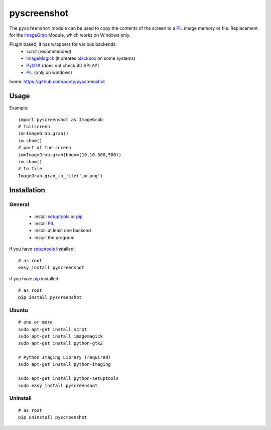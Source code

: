 ============
pyscreenshot
============

The ``pyscreenshot`` module can be used to copy
the contents of the screen to a PIL_ image memory or file.
Replacement for the ImageGrab_ Module, which works on Windows only.

Plugin based, it has wrappers for various backends:
 * scrot (recommended)
 * ImageMagick_ (it creates blackbox_ on some systems)
 * PyGTK_ (does not check $DISPLAY)
 * PIL_ (only on windows)

home: https://github.com/ponty/pyscreenshot

Usage
============

Example::

    import pyscreenshot as ImageGrab
    # fullscreen
    im=ImageGrab.grab()
    im.show()
    # part of the screen
    im=ImageGrab.grab(bbox=(10,10,500,500))
    im.show()
    # to file
    ImageGrab.grab_to_file('im.png')

Installation
============

General
--------

 * install setuptools_ or pip_
 * install PIL_
 * install at least one backend
 * install the program:

if you have setuptools_ installed::

    # as root
    easy_install pyscreenshot

if you have pip_ installed::

    # as root
    pip install pyscreenshot

Ubuntu
----------
::

    # one or more
    sudo apt-get install scrot
    sudo apt-get install imagemagick
    sudo apt-get install python-gtk2

    # Python Imaging Library (required)
    sudo apt-get install python-imaging

    sudo apt-get install python-setuptools
    sudo easy_install pyscreenshot

Uninstall
----------
::

    # as root
    pip uninstall pyscreenshot



.. _setuptools: http://peak.telecommunity.com/DevCenter/EasyInstall
.. _pip: http://pip.openplans.org/
.. _ImageGrab: http://www.pythonware.com/library/pil/handbook/imagegrab.htm
.. _PIL: http://www.pythonware.com/library/pil/
.. _ImageMagick: http://www.imagemagick.org/
.. _PyGTK: http://www.pygtk.org/
.. _blackbox: http://www.imagemagick.org/discourse-server/viewtopic.php?f=3&t=13658
